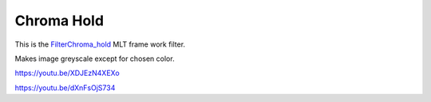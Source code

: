 .. metadata-placeholder

   :authors: - Claus Christensen
             - Yuri Chornoivan
             - Ttguy (https://userbase.kde.org/User:Ttguy)
             - Bushuev (https://userbase.kde.org/User:Bushuev)

   :license: Creative Commons License SA 4.0

.. _chroma_hold:

Chroma Hold
===========

.. contents::


This is the `FilterChroma_hold <http://www.mltframework.org/bin/view/MLT/FilterChroma_hold|>`_  MLT frame work filter.

Makes image greyscale except for chosen color.

https://youtu.be/XDJEzN4XEXo

https://youtu.be/dXnFsOjS734


